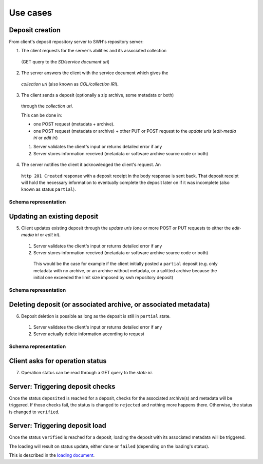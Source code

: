 Use cases
---------


Deposit creation
~~~~~~~~~~~~~~~~

From client's deposit repository server to SWH's repository server:

1. The client requests for the server's abilities and its associated collection
  (GET query to the *SD/service document uri*)

2. The server answers the client with the service document which gives the
  *collection uri* (also known as *COL/collection IRI*).

3. The client sends a deposit (optionally a zip archive, some metadata or both)
  through the *collection uri*.

  This can be done in:

  * one POST request (metadata + archive).
  * one POST request (metadata or archive) + other PUT or POST request to the
    *update uris* (*edit-media iri* or *edit iri*)

  1. Server validates the client's input or returns detailed error if any

  2. Server stores information received (metadata or software archive source
     code or both)

4. The server notifies the client it acknowledged the client's request. An
  ``http 201 Created`` response with a deposit receipt in the body response is
  sent back. That deposit receipt will hold the necessary information to
  eventually complete the deposit later on if it was incomplete (also known as
  status ``partial``).

Schema representation
^^^^^^^^^^^^^^^^^^^^^

.. raw:: html

   <!-- {F2884278} -->

.. figure:: /images/deposit-create-chart.png
   :alt:


Updating an existing deposit
~~~~~~~~~~~~~~~~~~~~~~~~~~~~

5. Client updates existing deposit through the *update uris* (one or more POST
   or PUT requests to either the *edit-media iri* or *edit iri*).

  1. Server validates the client's input or returns detailed error if any

  2. Server stores information received (metadata or software archive source
     code or both)

    This would be the case for example if the client initially posted a
    ``partial`` deposit (e.g. only metadata with no archive, or an archive
    without metadata, or a splitted archive because the initial one exceeded
    the limit size imposed by swh repository deposit)

Schema representation
^^^^^^^^^^^^^^^^^^^^^

.. raw:: html

   <!-- {F2884302} -->

.. figure:: /images/deposit-update-chart.png
   :alt:

Deleting deposit (or associated archive, or associated metadata)
~~~~~~~~~~~~~~~~~~~~~~~~~~~~~~~~~~~~~~~~~~~~~~~~~~~~~~~~~~~~~~~~

6. Deposit deletion is possible as long as the deposit is still in ``partial``
   state.

  1. Server validates the client's input or returns detailed error if any
  2. Server actually delete information according to request

Schema representation
^^^^^^^^^^^^^^^^^^^^^

.. raw:: html

   <!-- {F2884311} -->

.. figure:: /images/deposit-delete-chart.png
   :alt:

Client asks for operation status
~~~~~~~~~~~~~~~~~~~~~~~~~~~~~~~~

7. Operation status can be read through a GET query to the *state iri*.

Server: Triggering deposit checks
~~~~~~~~~~~~~~~~~~~~~~~~~~~~~~~~~

Once the status ``deposited`` is reached for a deposit, checks for the
associated archive(s) and metadata will be triggered. If those checks
fail, the status is changed to ``rejected`` and nothing more happens
there. Otherwise, the status is changed to ``verified``.

Server: Triggering deposit load
~~~~~~~~~~~~~~~~~~~~~~~~~~~~~~~

Once the status ``verified`` is reached for a deposit, loading the
deposit with its associated metadata will be triggered.

The loading will result on status update, either ``done`` or ``failed``
(depending on the loading's status).

This is described in the `loading document <./spec-loading.html>`__.
